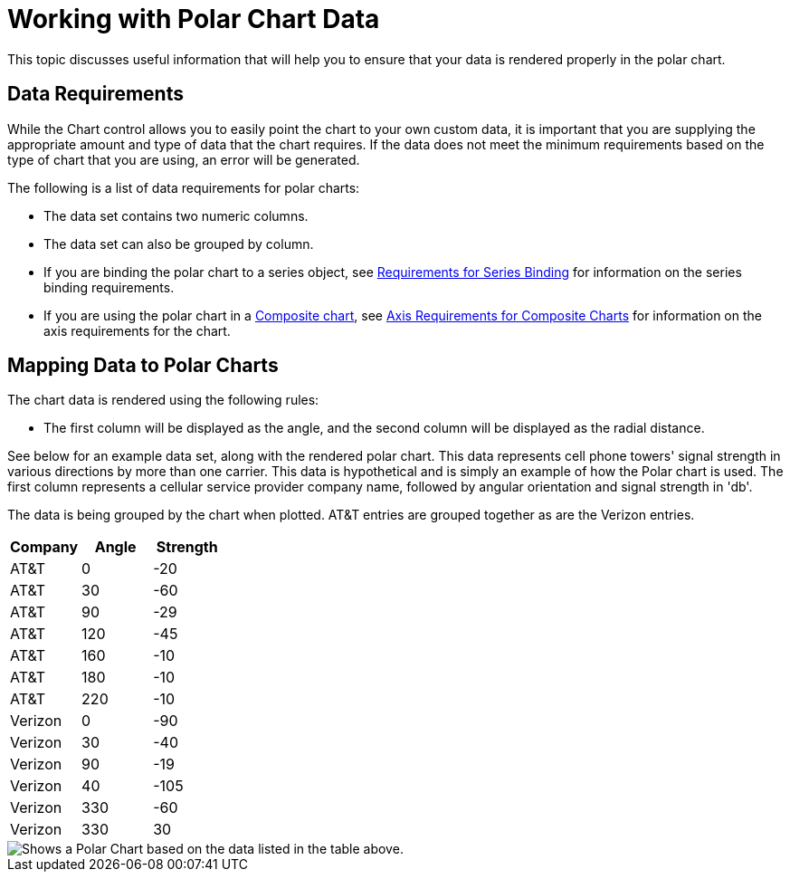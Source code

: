 ﻿////

|metadata|
{
    "name": "chart-working-with-polar-chart data",
    "controlName": ["{WawChartName}"],
    "tags": [],
    "guid": "{B071DEF3-9DD1-427A-AFB4-182C3C1AE3CE}",  
    "buildFlags": [],
    "createdOn": "2006-02-03T00:00:00Z"
}
|metadata|
////

= Working with Polar Chart Data

This topic discusses useful information that will help you to ensure that your data is rendered properly in the polar chart.

== Data Requirements

While the Chart control allows you to easily point the chart to your own custom data, it is important that you are supplying the appropriate amount and type of data that the chart requires. If the data does not meet the minimum requirements based on the type of chart that you are using, an error will be generated.

The following is a list of data requirements for polar charts:

* The data set contains two numeric columns.
* The data set can also be grouped by column.
* If you are binding the polar chart to a series object, see link:chart-requirements-for-series-binding.html[Requirements for Series Binding] for information on the series binding requirements.
* If you are using the polar chart in a link:chart-composite-chart.html[Composite chart], see link:chart-axis-requirements-for-composite-charts.html[Axis Requirements for Composite Charts] for information on the axis requirements for the chart.

== Mapping Data to Polar Charts

The chart data is rendered using the following rules:

* The first column will be displayed as the angle, and the second column will be displayed as the radial distance.

See below for an example data set, along with the rendered polar chart. This data represents cell phone towers' signal strength in various directions by more than one carrier. This data is hypothetical and is simply an example of how the Polar chart is used. The first column represents a cellular service provider company name, followed by angular orientation and signal strength in 'db'.

The data is being grouped by the chart when plotted. AT&T entries are grouped together as are the Verizon entries.

[options="header", cols="a,a,a"]
|====
|Company|Angle|Strength

|AT&T
|0
|-20

|AT&T
|30
|-60

|AT&T
|90
|-29

|AT&T
|120
|-45

|AT&T
|160
|-10

|AT&T
|180
|-10

|AT&T
|220
|-10

|Verizon
|0
|-90

|Verizon
|30
|-40

|Verizon
|90
|-19

|Verizon
|40
|-105

|Verizon
|330
|-60

|Verizon
|330
|30

|====

image::Images/Chart_Polar_Chart_01.png[Shows a Polar Chart based on the data listed in the table above.]